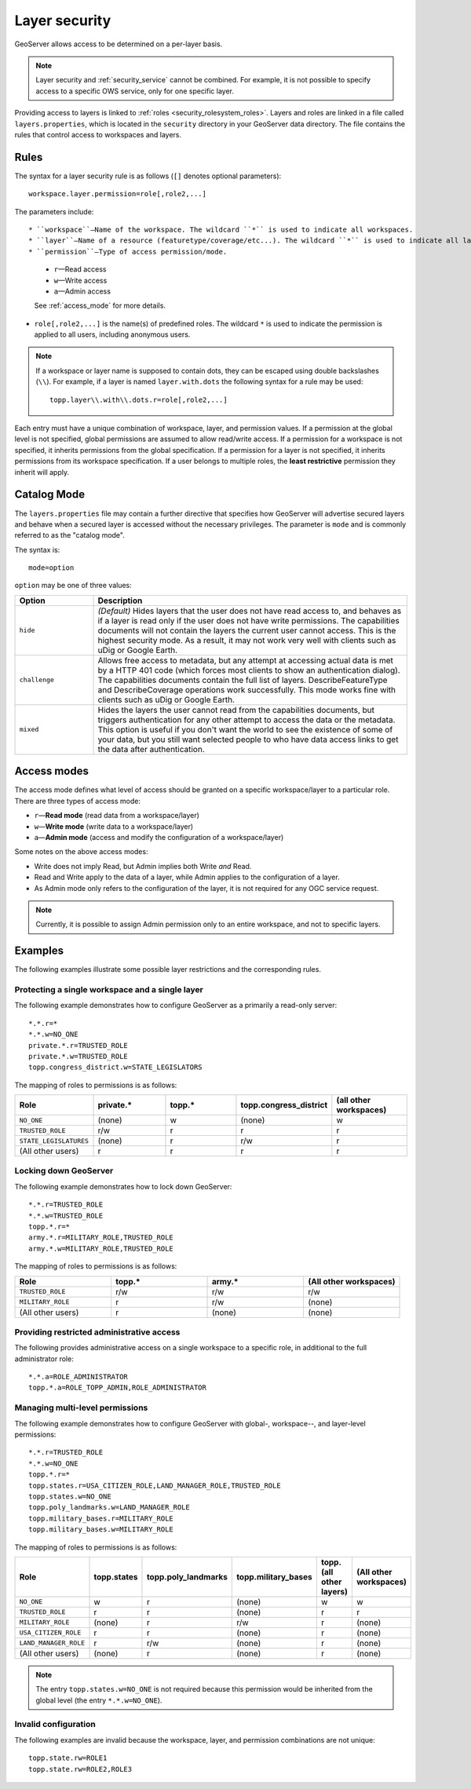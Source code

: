 .. _security_layer:

Layer security
==============

GeoServer allows access to be determined on a per-layer basis.

.. note::  Layer security and :ref:`security_service` cannot be combined. For example, it is not possible to specify access to a specific OWS service, only for one specific layer.

Providing access to layers is linked to :ref:`roles <security_rolesystem_roles>`. Layers and roles are linked in a file called ``layers.properties``, which is located in the ``security`` directory in your GeoServer data directory. The file contains the rules that control access to workspaces and layers.

Rules
-----

The syntax for a layer security rule is as follows (``[]`` denotes optional
parameters)::

  workspace.layer.permission=role[,role2,...]

The parameters include::

* ``workspace``—Name of the workspace. The wildcard ``*`` is used to indicate all workspaces.
* ``layer``—Name of a resource (featuretype/coverage/etc...). The wildcard ``*`` is used to indicate all layers.
* ``permission``—Type of access permission/mode. 
   
   * ``r``—Read access
   * ``w``—Write access
   * ``a``—Admin access
   
   See :ref:`access_mode` for more details.
   
* ``role[,role2,...]`` is the name(s) of predefined roles. The wildcard ``*`` is used to indicate the permission is applied to all users, including anonymous users.

.. note:: 

   If a workspace or layer name is supposed to contain dots, they can be escaped using double backslashes (``\\``). For example, if a layer is named ``layer.with.dots`` the following syntax for a rule may be used::

     topp.layer\\.with\\.dots.r=role[,role2,...]

Each entry must have a unique combination of workspace, layer, and permission values. If a permission at the global level is not specified, global permissions are assumed to allow read/write access. If a permission for a workspace is not specified, it inherits permissions from the global specification. If a permission for a layer is not specified, it inherits permissions from its workspace specification. If a user belongs to multiple roles, the **least restrictive** permission they inherit will apply.

Catalog Mode
------------

The ``layers.properties`` file may contain a further directive that specifies how GeoServer will advertise secured layers and behave when a secured layer is accessed without the necessary privileges. The parameter is ``mode`` and is commonly referred to as the "catalog mode".

The syntax is::

   mode=option

``option`` may be one of three values:

.. list-table::
   :widths: 20 80
   :header-rows: 1

   * - Option
     - Description
   * - ``hide``
     - *(Default)* Hides layers that the user does not have read access to, and behaves as if a layer is read only if the user does not have write permissions. The capabilities documents will not contain the layers the current user cannot access. This is the highest security mode. As a result, it may not work very well with clients such as uDig or Google Earth.
   * - ``challenge``
     - Allows free access to metadata, but any attempt at accessing actual data is met by a HTTP 401 code (which forces most clients to show an authentication dialog). The capabilities documents contain the full list of layers. DescribeFeatureType and DescribeCoverage operations work successfully. This mode works fine with clients such as uDig or Google Earth.
   * - ``mixed``
     - Hides the layers the user cannot read from the capabilities documents, but triggers authentication for any other attempt to access the data or the metadata. This option is useful if you don't want the world to see the existence of some of your data, but you still want selected people to who have data access links to get the data after authentication.

.. _access_mode:

Access modes
------------

The access mode defines what level of access should be granted on a specific workspace/layer to a particular role. There are three types of access mode:

* ``r``—**Read mode** (read data from a workspace/layer)
* ``w``—**Write mode** (write data to a workspace/layer)
* ``a``—**Admin mode** (access and modify the configuration of a workspace/layer)

Some notes on the above access modes:

* Write does not imply Read, but Admin implies both Write *and* Read.
* Read and Write apply to the data of a layer, while Admin applies to the configuration of a layer.
* As Admin mode only refers to the configuration of the layer, it is not required for any OGC service request.

.. note:: Currently, it is possible to assign Admin permission only to an entire workspace, and not to specific layers.
   
Examples
--------

The following examples illustrate some possible layer restrictions and the corresponding rules.

Protecting a single workspace and a single layer
~~~~~~~~~~~~~~~~~~~~~~~~~~~~~~~~~~~~~~~~~~~~~~~~

The following example demonstrates how to configure GeoServer as a primarily a read-only server::

   *.*.r=*
   *.*.w=NO_ONE
   private.*.r=TRUSTED_ROLE
   private.*.w=TRUSTED_ROLE
   topp.congress_district.w=STATE_LEGISLATORS

The mapping of roles to permissions is as follows:

.. list-table::
   :widths: 20 20 20 20 20
   :header-rows: 1

   * - Role
     - private.*
     - topp.*
     - topp.congress_district
     - (all other workspaces)
   * - ``NO_ONE``
     - (none)
     - w
     - (none)
     - w
   * - ``TRUSTED_ROLE``
     - r/w
     - r
     - r
     - r
   * - ``STATE_LEGISLATURES``
     - (none)
     - r
     - r/w
     - r
   * - (All other users)
     - r
     - r
     - r
     - r

Locking down GeoServer
~~~~~~~~~~~~~~~~~~~~~~

The following example demonstrates how to lock down GeoServer::

   *.*.r=TRUSTED_ROLE
   *.*.w=TRUSTED_ROLE
   topp.*.r=*
   army.*.r=MILITARY_ROLE,TRUSTED_ROLE
   army.*.w=MILITARY_ROLE,TRUSTED_ROLE

The mapping of roles to permissions is as follows:

.. list-table::
   :widths: 25 25 25 25
   :header-rows: 1

   * - Role
     - topp.*
     - army.*
     - (All other workspaces)
   * - ``TRUSTED_ROLE``
     - r/w
     - r/w
     - r/w
   * - ``MILITARY_ROLE``
     - r
     - r/w
     - (none)
   * - (All other users)
     - r
     - (none)
     - (none)

Providing restricted administrative access
~~~~~~~~~~~~~~~~~~~~~~~~~~~~~~~~~~~~~~~~~~

The following provides administrative access on a single workspace to a specific role, in additional to the full administrator role::

  *.*.a=ROLE_ADMINISTRATOR
  topp.*.a=ROLE_TOPP_ADMIN,ROLE_ADMINISTRATOR

Managing multi-level permissions
~~~~~~~~~~~~~~~~~~~~~~~~~~~~~~~~

The following example demonstrates how to configure GeoServer with global-, workspace--, and layer-level permissions::

   *.*.r=TRUSTED_ROLE
   *.*.w=NO_ONE
   topp.*.r=*
   topp.states.r=USA_CITIZEN_ROLE,LAND_MANAGER_ROLE,TRUSTED_ROLE
   topp.states.w=NO_ONE
   topp.poly_landmarks.w=LAND_MANAGER_ROLE
   topp.military_bases.r=MILITARY_ROLE
   topp.military_bases.w=MILITARY_ROLE

The mapping of roles to permissions is as follows:

.. list-table::
   :widths: 25 15 15 15 15 15
   :header-rows: 1

   * - Role
     - topp.states
     - topp.poly_landmarks
     - topp.military_bases
     - topp.(all other layers)
     - (All other workspaces)
   * - ``NO_ONE``
     - w
     - r
     - (none)
     - w
     - w
   * - ``TRUSTED_ROLE``
     - r
     - r
     - (none)
     - r
     - r
   * - ``MILITARY_ROLE``
     - (none)
     - r
     - r/w
     - r
     - (none)
   * - ``USA_CITIZEN_ROLE``
     - r
     - r
     - (none)
     - r
     - (none)
   * - ``LAND_MANAGER_ROLE``
     - r
     - r/w
     - (none)
     - r
     - (none)
   * - (All other users)
     - (none)
     - r
     - (none)
     - r
     - (none)

.. note:: The entry ``topp.states.w=NO_ONE`` is not required because this permission would be inherited from the global level (the entry ``*.*.w=NO_ONE``).


Invalid configuration
~~~~~~~~~~~~~~~~~~~~~

The following examples are invalid because the workspace, layer, and permission combinations are not unique::

   topp.state.rw=ROLE1
   topp.state.rw=ROLE2,ROLE3

